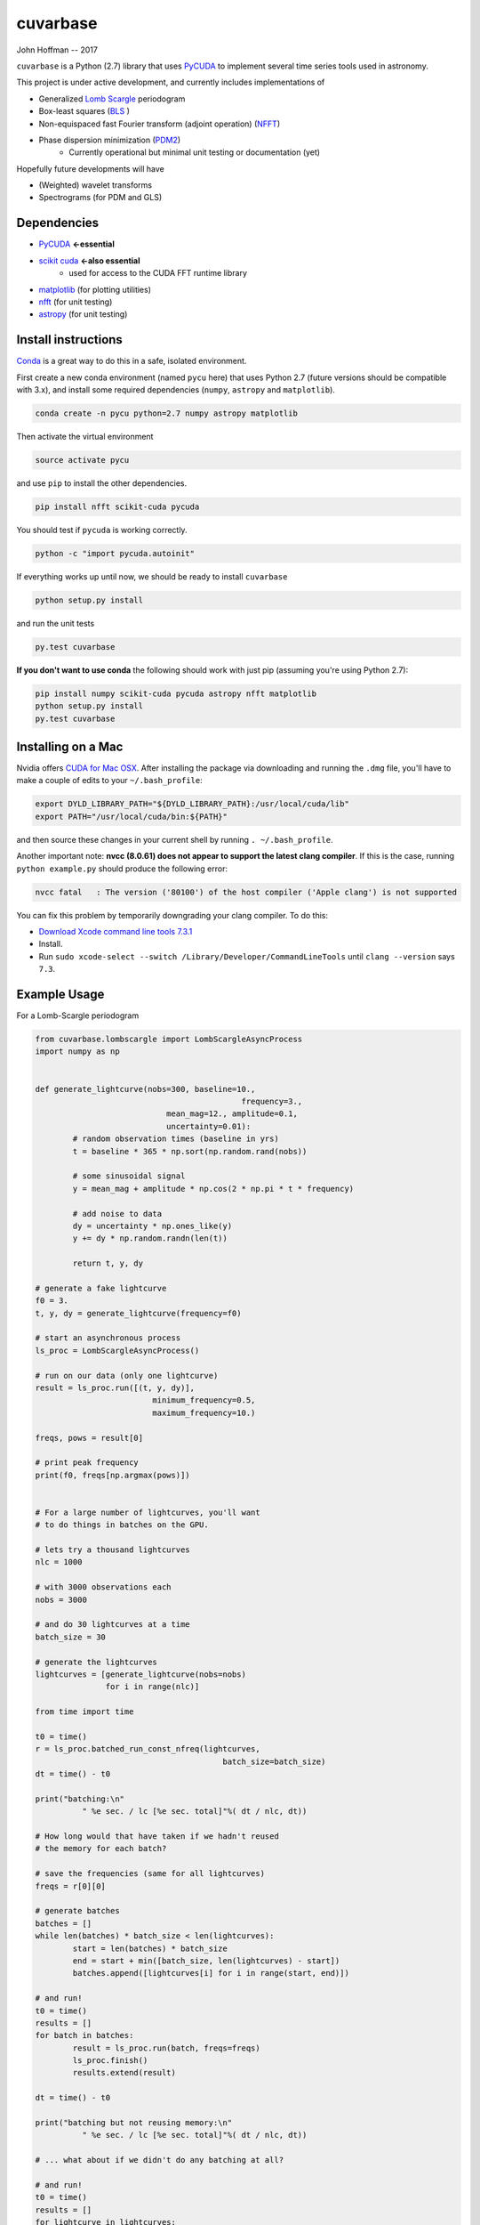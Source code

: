 cuvarbase
=========

John Hoffman -- 2017

``cuvarbase`` is a Python (2.7) library that uses `PyCUDA <https://mathema.tician.de/software/pycuda/>`_ to implement several time series tools used in astronomy.


This project is under active development, and currently includes implementations of

- Generalized `Lomb Scargle <https://arxiv.org/abs/0901.2573>`_ periodogram
- Box-least squares (`BLS <http://adsabs.harvard.edu/abs/2002A%26A...391..369K>`_ )
- Non-equispaced fast Fourier transform (adjoint operation) (`NFFT <http://epubs.siam.org/doi/abs/10.1137/0914081>`_)
- Phase dispersion minimization (`PDM2 <http://www.stellingwerf.com/rfs-bin/index.cgi?action=PageView&id=29>`_)
	- Currently operational but minimal unit testing or documentation (yet)

Hopefully future developments will have

- (Weighted) wavelet transforms
- Spectrograms (for PDM and GLS)

Dependencies
------------

- `PyCUDA <https://mathema.tician.de/software/pycuda/>`_ **<-essential**
- `scikit cuda <https://scikit-cuda.readthedocs.io/en/latest/>`_ **<-also essential**
	- used for access to the CUDA FFT runtime library
- `matplotlib <https://matplotlib.org/>`_ (for plotting utilities)
- `nfft <https://github.com/jakevdp/nfft>`_ (for unit testing)
- `astropy <http://www.astropy.org/>`_ (for unit testing)

Install instructions
--------------------

`Conda <https://www.continuum.io/downloads>`_ is a great way to do this in a safe, isolated environment.

First create a new conda environment (named ``pycu`` here) that uses Python 2.7 (future versions should be compatible with 3.x), and install some required dependencies (``numpy``, ``astropy`` and ``matplotlib``).

.. code:: bash

	conda create -n pycu python=2.7 numpy astropy matplotlib

Then activate the virtual environment

.. code:: bash

	source activate pycu

and use ``pip`` to install the other dependencies.

.. code:: bash

	pip install nfft scikit-cuda pycuda

You should test if ``pycuda`` is working correctly.

.. code:: bash

	python -c "import pycuda.autoinit"

If everything works up until now, we should be ready to install ``cuvarbase``

.. code:: bash

	python setup.py install

and run the unit tests

.. code:: bash

	py.test cuvarbase

**If you don't want to use conda** the following should work with just pip (assuming you're using Python 2.7):

.. code:: bash

	pip install numpy scikit-cuda pycuda astropy nfft matplotlib
	python setup.py install
	py.test cuvarbase


Installing on a Mac
-------------------

Nvidia offers `CUDA for Mac OSX <https://developer.nvidia.com/cuda-downloads>`_. After installing the
package via downloading and running the ``.dmg`` file, you'll have to make a couple of edits to your
``~/.bash_profile``:

.. code:: sh
    
    export DYLD_LIBRARY_PATH="${DYLD_LIBRARY_PATH}:/usr/local/cuda/lib"
    export PATH="/usr/local/cuda/bin:${PATH}"

and then source these changes in your current shell by running ``. ~/.bash_profile``. 

Another important note: **nvcc (8.0.61) does not appear to support the latest clang compiler**. If this is
the case, running ``python example.py`` should produce the following error:

.. code::

    nvcc fatal   : The version ('80100') of the host compiler ('Apple clang') is not supported

You can fix this problem by temporarily downgrading your clang compiler. To do this:

- `Download Xcode command line tools 7.3.1 <http://adcdownload.apple.com/Developer_Tools/Command_Line_Tools_OS_X_10.11_for_Xcode_7.3.1/Command_Line_Tools_OS_X_10.11_for_Xcode_7.3.1.dmg>`_
- Install.
- Run ``sudo xcode-select --switch /Library/Developer/CommandLineTools`` until ``clang --version`` says ``7.3``.


Example Usage
-------------

For a Lomb-Scargle periodogram

.. code:: python


	from cuvarbase.lombscargle import LombScargleAsyncProcess
	import numpy as np


	def generate_lightcurve(nobs=300, baseline=10.,
						    frequency=3.,
		                    mean_mag=12., amplitude=0.1,
		                    uncertainty=0.01):
		# random observation times (baseline in yrs)
		t = baseline * 365 * np.sort(np.random.rand(nobs))

		# some sinusoidal signal
		y = mean_mag + amplitude * np.cos(2 * np.pi * t * frequency)

		# add noise to data
		dy = uncertainty * np.ones_like(y)
		y += dy * np.random.randn(len(t))

		return t, y, dy

	# generate a fake lightcurve
	f0 = 3.
	t, y, dy = generate_lightcurve(frequency=f0)

	# start an asynchronous process
	ls_proc = LombScargleAsyncProcess()

	# run on our data (only one lightcurve)
	result = ls_proc.run([(t, y, dy)],
		                 minimum_frequency=0.5,
		                 maximum_frequency=10.)

	freqs, pows = result[0]

	# print peak frequency
	print(f0, freqs[np.argmax(pows)])


	# For a large number of lightcurves, you'll want
	# to do things in batches on the GPU.

	# lets try a thousand lightcurves
	nlc = 1000

	# with 3000 observations each
	nobs = 3000

	# and do 30 lightcurves at a time
	batch_size = 30

	# generate the lightcurves
	lightcurves = [generate_lightcurve(nobs=nobs)
	               for i in range(nlc)]

	from time import time

	t0 = time()
	r = ls_proc.batched_run_const_nfreq(lightcurves,
		                                batch_size=batch_size)
	dt = time() - t0

	print("batching:\n"
		  " %e sec. / lc [%e sec. total]"%( dt / nlc, dt))

	# How long would that have taken if we hadn't reused
	# the memory for each batch?

	# save the frequencies (same for all lightcurves)
	freqs = r[0][0]

	# generate batches
	batches = []
	while len(batches) * batch_size < len(lightcurves):
		start = len(batches) * batch_size
		end = start + min([batch_size, len(lightcurves) - start])
		batches.append([lightcurves[i] for i in range(start, end)])

	# and run!
	t0 = time()
	results = []
	for batch in batches:
		result = ls_proc.run(batch, freqs=freqs)
		ls_proc.finish()
		results.extend(result)

	dt = time() - t0

	print("batching but not reusing memory:\n"
		  " %e sec. / lc [%e sec. total]"%( dt / nlc, dt))

	# ... what about if we didn't do any batching at all?

	# and run!
	t0 = time()
	results = []
	for lightcurve in lightcurves:
		result = ls_proc.run([lightcurve], freqs=freqs)
		ls_proc.finish()
		results.extend(result)

	dt = time() - t0

	print("no batching:\n"
		  " %e sec. / lc [%e sec. total]"%( dt / nlc, dt))


For me, running this script (``example.py``) gives the following
output to stdout:

.. code:: sh

	(3.0, 2.9999814655808299)
	batching:
	 3.164886e-03 sec. / lc [3.164886e+00 sec. total]
	batching but not reusing memory:
	 5.288674e-02 sec. / lc [5.288674e+01 sec. total]
	no batching:
	 5.464483e-02 sec. / lc [5.464483e+01 sec. total]

Using multiple GPUs
-------------------

If you have more than one GPU, you can choose which one to
use in a given script by setting the ``CUDA_DEVICE`` environment
variable:

.. code:: sh

    CUDA_DEVICE=1 python script.py

If anyone is interested in implementing multi-device load-balancing
solution, they are encouraged to do so! At some point this may
become important, but for the time being manually splitting up the
jobs to different GPU's will have to suffice.
